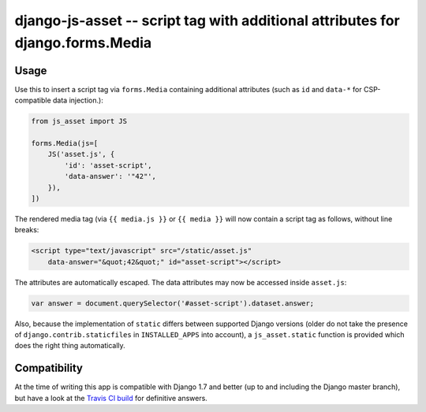 ===============================================================================
django-js-asset -- script tag with additional attributes for django.forms.Media
===============================================================================

.. image:: https://travis-ci.org/matthiask/django-js-asset.svg?branch=master
    :target: https://travis-ci.org/matthiask/django-js-asset

Usage
=====

Use this to insert a script tag via ``forms.Media`` containing additional
attributes (such as ``id`` and ``data-*`` for CSP-compatible data
injection.):

.. code-block:: python

    from js_asset import JS

    forms.Media(js=[
        JS('asset.js', {
            'id': 'asset-script',
            'data-answer': '"42"',
        }),
    ])

The rendered media tag (via ``{{ media.js }}`` or ``{{ media }}`` will
now contain a script tag as follows, without line breaks:

.. code-block:: html

    <script type="text/javascript" src="/static/asset.js"
        data-answer="&quot;42&quot;" id="asset-script"></script>

The attributes are automatically escaped. The data attributes may now be
accessed inside ``asset.js``:

.. code-block:: javascript

    var answer = document.querySelector('#asset-script').dataset.answer;

Also, because the implementation of ``static`` differs between supported
Django versions (older do not take the presence of
``django.contrib.staticfiles`` in ``INSTALLED_APPS`` into account), a
``js_asset.static`` function is provided which does the right thing
automatically.


Compatibility
=============

At the time of writing this app is compatible with Django 1.7 and better
(up to and including the Django master branch), but have a look at the
`Travis CI build <https://travis-ci.org/matthiask/django-js-asset>`_ for
definitive answers.
